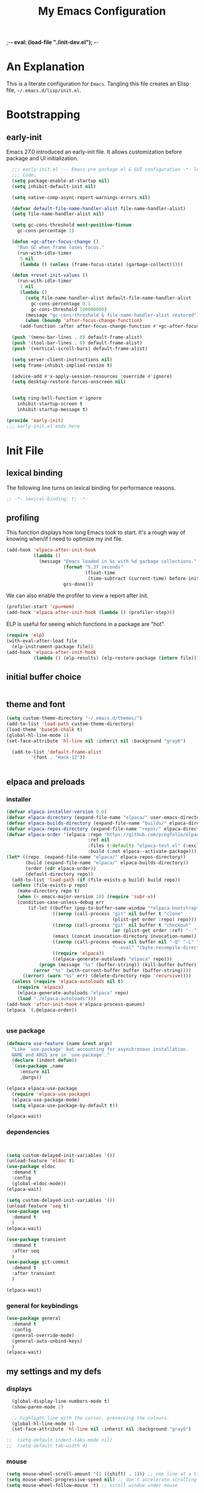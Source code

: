 ;-*- eval: (load-file "./init-dev.el"); -*-
#+title: My Emacs Configuration
#+options: ^:{} html-postamble:nil
#+property: header-args :mkdirp yes :tangle yes :tangle-mode: #o444 :results silent :noweb yes
#+archive: archives/%s::datetree/
#+startup: indent
* An Explanation
This is a literate configuration for =Emacs=.
Tangling this file creates an Elisp file, =~/.emacs.d/lisp/init.el=.
* Bootstrapping
** early-init
:PROPERTIES:
:header-args: :tangle-mode o444 :results silent :tangle ~/.emacs.d/early-init.el
:END:
Emacs 27.0 introduced an early-init file. It allows customization before package and UI initialization.

#+begin_src emacs-lisp :lexical t
    ;;; early-init.el --- Emacs pre package.el & GUI configuration -*- lexical-binding: t; -*-
    ;;; Code:
    (setq package-enable-at-startup nil)
    (setq inhibit-default-init nil)

    (setq native-comp-async-report-warnings-errors nil)

    (defvar default-file-name-handler-alist file-name-handler-alist)
    (setq file-name-handler-alist nil)

    (setq gc-cons-threshold most-positive-fixnum
      gc-cons-percentage 1)

    (defun +gc-after-focus-change ()
      "Run GC when frame loses focus."
      (run-with-idle-timer
       5 nil
       (lambda () (unless (frame-focus-state) (garbage-collect)))))

    (defun +reset-init-values ()
      (run-with-idle-timer
       1 nil
       (lambda ()
         (setq file-name-handler-alist default-file-name-handler-alist
           gc-cons-percentage 0.1
           gc-cons-threshold 100000000)
         (message "gc-cons-threshold & file-name-handler-alist restored")
         (when (boundp 'after-focus-change-function)
       (add-function :after after-focus-change-function #'+gc-after-focus-change)))))

    (push '(menu-bar-lines . 0) default-frame-alist)
    (push '(tool-bar-lines . 0) default-frame-alist)
    (push '(vertical-scroll-bars) default-frame-alist)

    (setq server-client-instructions nil)
    (setq frame-inhibit-implied-resize t)

    (advice-add #'x-apply-session-resources :override #'ignore)
    (setq desktop-restore-forces-onscreen nil)


    (setq ring-bell-function #'ignore
      inhibit-startup-screen t
      inhibit-startup-message t)

  (provide 'early-init)
  ;;; early-init.el ends here
#+end_src

* Init File
** lexical binding
The following line turns on lexical binding for performance reasons.
#+begin_src emacs-lisp :lexical t
;; -*- lexical-binding: t; -*-
#+end_src

** profiling
This function displays how long Emacs took to start.
It's a rough way of knowing when/if I need to optimize my init file.
#+begin_src emacs-lisp :lexical t
  (add-hook 'elpaca-after-init-hook
            (lambda ()
              (message "Emacs loaded in %s with %d garbage collections."
                       (format "%.3f seconds"
                               (float-time
                                (time-subtract (current-time) before-init-time)))
                       gcs-done)))

#+end_src
We can also enable the profiler to view a report after init.
#+begin_src emacs-lisp :lexical t :tangle no
(profiler-start 'cpu+mem)
(add-hook 'elpaca-after-init-hook (lambda () (profiler-stop)))
#+end_src
ELP is useful for seeing which functions in a package are "hot".
#+begin_src emacs-lisp :var file="elpaca" :lexical t :tangle no
(require 'elp)
(with-eval-after-load file
  (elp-instrument-package file))
(add-hook 'elpaca-after-init-hook
          (lambda () (elp-results) (elp-restore-package (intern file))))
#+end_src

** initial buffer choice

#+begin_src emacs-lisp :lexical t

#+end_src

** theme and font
#+begin_src emacs-lisp :lexical t
  (setq custom-theme-directory "~/.emacs.d/themes/")
  (add-to-list 'load-path custom-theme-directory)
  (load-theme 'base16-chalk t)
  (global-hl-line-mode 1)
  (set-face-attribute 'hl-line nil :inherit nil :background "gray6")

    (add-to-list 'default-frame-alist
	       '(font . "Hack-12"))


#+end_src

** elpaca and preloads
*** installer
#+begin_src emacs-lisp :lexical t
(defvar elpaca-installer-version 0.6)
(defvar elpaca-directory (expand-file-name "elpaca/" user-emacs-directory))
(defvar elpaca-builds-directory (expand-file-name "builds/" elpaca-directory))
(defvar elpaca-repos-directory (expand-file-name "repos/" elpaca-directory))
(defvar elpaca-order '(elpaca :repo "https://github.com/progfolio/elpaca.git"
                              :ref nil
                              :files (:defaults "elpaca-test.el" (:exclude "extensions"))
                              :build (:not elpaca--activate-package)))
(let* ((repo  (expand-file-name "elpaca/" elpaca-repos-directory))
       (build (expand-file-name "elpaca/" elpaca-builds-directory))
       (order (cdr elpaca-order))
       (default-directory repo))
  (add-to-list 'load-path (if (file-exists-p build) build repo))
  (unless (file-exists-p repo)
    (make-directory repo t)
    (when (< emacs-major-version 28) (require 'subr-x))
    (condition-case-unless-debug err
        (if-let ((buffer (pop-to-buffer-same-window "*elpaca-bootstrap*"))
                 ((zerop (call-process "git" nil buffer t "clone"
                                       (plist-get order :repo) repo)))
                 ((zerop (call-process "git" nil buffer t "checkout"
                                       (or (plist-get order :ref) "--"))))
                 (emacs (concat invocation-directory invocation-name))
                 ((zerop (call-process emacs nil buffer nil "-Q" "-L" "." "--batch"
                                       "--eval" "(byte-recompile-directory \".\" 0 'force)")))
                 ((require 'elpaca))
                 ((elpaca-generate-autoloads "elpaca" repo)))
            (progn (message "%s" (buffer-string)) (kill-buffer buffer))
          (error "%s" (with-current-buffer buffer (buffer-string))))
      ((error) (warn "%s" err) (delete-directory repo 'recursive))))
  (unless (require 'elpaca-autoloads nil t)
    (require 'elpaca)
    (elpaca-generate-autoloads "elpaca" repo)
    (load "./elpaca-autoloads")))
(add-hook 'after-init-hook #'elpaca-process-queues)
(elpaca `(,@elpaca-order))


#+end_src

*** use package 

#+begin_src emacs-lisp :lexical t
(defmacro use-feature (name &rest args)
  "Like `use-package' but accounting for asynchronous installation.
  NAME and ARGS are in `use-package'."
  (declare (indent defun))
  `(use-package ,name
     :ensure nil
     ,@args))

(elpaca elpaca-use-package
  (require 'elpaca-use-package)
  (elpaca-use-package-mode)
  (setq elpaca-use-package-by-default t))

(elpaca-wait)
#+end_src


*** dependencies
#+begin_src emacs-lisp :lexical t


  (setq custom-delayed-init-variables '())
  (unload-feature 'eldoc t)
  (use-package eldoc
    :demand t
    :config
    (global-eldoc-mode))
  (elpaca-wait)

  (setq custom-delayed-init-variables '())
  (unload-feature 'seq t)
  (use-package seq
    :demand t
    )
  (elpaca-wait)

  (use-package transient
    :demand t
    :after seq
    )
  (use-package git-commit
    :demand t
    :after transient
    )

  (elpaca-wait)
#+end_src

*** general for keybindings
#+begin_src emacs-lisp :lexical t
  (use-package general
    :demand t
    :config
    (general-override-mode)
    (general-auto-unbind-keys)
    )
  (elpaca-wait)

#+end_src


** my settings and my defs
*** displays
#+begin_src emacs-lisp :lexical t
  (global-display-line-numbers-mode t)
  (show-paren-mode 1)

  ;; highlight line with the cursor, preserving the colours.
  (global-hl-line-mode 1)
  (set-face-attribute 'hl-line nil :inherit nil :background "gray6")

;;  (setq-default indent-tabs-mode nil)
;;  (setq-default tab-width 4)

#+end_src

*** mouse 
#+begin_src emacs-lisp :lexical t
(setq mouse-wheel-scroll-amount '(1 ((shift) . 1))) ;; one line at a time
(setq mouse-wheel-progressive-speed nil) ;; don't accelerate scrolling
(setq mouse-wheel-follow-mouse 't) ;; scroll window under mouse

#+end_src
*** Mac os use meta
#+begin_src emacs-lisp :lexical t

  (use-package exec-path-from-shell
    :config
    (when (memq window-system '(mac ns x))
    (exec-path-from-shell-initialize)
    (setq ns-command-modifier 'meta
          ns-option-modifier 'hyper
          ns-right-option-modifier 'super
          )
    )
  )
#+end_src

*** tramp
#+begin_src emacs-lisp :lexical t
    (use-feature tramp
      :config
      (with-eval-after-load "tramp" (add-to-list 'tramp-remote-path 'tramp-own-remote-path))
      )

#+end_src

*** my gc

#+begin_src emacs-lisp :lexical t

(defun my-minibuffer-setup-hook ()
  "Set high gc when minibuffer is open."
  (setq gc-cons-threshold (* 256 1024 1024)))

(defun my-minibuffer-exit-hook ()
  "Set low GC when minibuffer exits."
  (setq gc-cons-threshold 800000))

(add-hook 'minibuffer-setup-hook 'my-minibuffer-setup-hook)
(add-hook 'minibuffer-exit-hook 'my-minibuffer-exit-hook)
#+end_src

*** my focus connections

#+begin_src emacs-lisp :lexical t

      (defun connect-focusvq-home ()
        (interactive)
        (dired "/ssh:sfigueroa@dev.focusvq.com:~"))

      (defun connect-focusvq-ceph ()
        (interactive)
        (dired "/ssh:sfigueroa@dev.focusvq.com:/ceph/var/users/sfigueroa"))

      (defun connect-focusvq-elcano ()
        (interactive)
        (dired "/ssh:sfigueroa@dev.focusvq.com:/ceph/var/elcano"))



    (setq sql-connection-alist
          '(
            (mysql-fds (sql-product 'mysql)
                        (sql-port 0)
                        (sql-server "db.internal.focusvq.com")
                        (sql-user "fds")
                        (sql-password "WnJSuqmND9i0ePYw")
                        (sql-database "fds"))

            (mysql-elcano (sql-product 'mysql)
                        (sql-port 0)
                        (sql-server "db.internal.focusvq.com")
                        (sql-user "fds")
                        (sql-password "WnJSuqmND9i0ePYw")
                        (sql-database "elcano"))
            )
          )


  (general-define-key
   :prefix "H-c"
   "h" 'connect-focusvq-home
   "c" 'connect-focusvq-ceph
   "e" 'connect-focusvq-elcano)

#+end_src

*** recolor ansi
#+begin_src emacs-lisp :lexical t

  (defun ansi-color-on-buffer ()
    "..."
    (interactive)

    (replace-string-in-region "[43m" "[45m" (point-min) (point-max) ) ;; replace yellow highlights
    (replace-string-in-region ";43m" ";45m" (point-min) (point-max) )
    (replace-string-in-region "[34m" "[33m" (point-min) (point-max) ) ;; replace blue text
    (replace-string-in-region ";34m" ";33m" (point-min) (point-max) )
    (ansi-color-apply-on-region (point-min) (point-max)))
  
#+end_src

*** set region writable
This is for when I accidentally make a column in org mode
#+begin_src emacs-lisp :lexical t

(defun set-region-writeable (begin end)
  "Removes the read-only text property from the marked region."
  ;; See http://stackoverflow.com/questions/7410125
  (interactive "r")
  (let ((modified (buffer-modified-p))
        (inhibit-read-only t))
    (remove-text-properties begin end '(read-only t))
    (set-buffer-modified-p modified)))

#+end_src

*** global keys

#+begin_src emacs-lisp :lexical t


   (general-define-key
    "H-r" 'revert-buffer
    "H-l" 'scroll-lock-mode
    "C-x e" 'eshell
    )

#+end_src

*** misc.

#+begin_src emacs-lisp :lexical t

  (put 'upcase-region 'disabled nil)
  (put 'downcase-region 'disabled nil)

  (tool-bar-mode -1)
  (scroll-bar-mode -1)
  (menu-bar-mode t)

  (setq mark-ring-max 4)
  (setq global-mark-ring-max 4)

  (setq initial-buffer-choice t) ;;*scratch*


#+end_src

** local (things like scimax??)
# TODO  (load "/opt/homebrew/opt/scimax/share/emacs/site-lisp/scimax/init.el")

# (add-to-list 'org-babel-load-languages '(sql . t) t)
# (org-babel-do-load-languages 'org-babel-load-languages org-babel-load-languages)

#+begin_src emacs-lisp :lexical t

  ;; (let ((default-directory "~/.emacs.d/lisp/"))
  ;;   (when (file-exists-p default-directory)
  ;;     (normal-top-level-add-to-load-path '("."))
  ;;     (normal-top-level-add-subdirs-to-load-path)))
  
#+end_src

** Install Packages
*** tabbar

#+begin_src emacs-lisp :lexical t
  (use-package tabbar
    :init (tabbar-mode t) 
    :general-config
    (:keymaps 'override 
              "M-S-<up>" 'tabbar-press-home
              "M-S-<left>" 'tabbar-backward-tab
              "M-S-<right>" 'tabbar-forward-tab
              "M-S-<down>" 'tabbar-local-mode
              "C-S-<left>" 'tabbar-move-group-backward
              "C-S-<right>" 'tabbar-move-group-forward   ) 

    :config
    (defun tabbar-buffer-groups ()
      "Return the list of group names the current buffer belongs to.
       This function is a custom function for tabbar-mode's tabbar-buffer-groups.
       This function group all buffers into 3 groups:
       Those Dired, those user buffer, and those emacs buffer.
       Emacs buffer are those starting with “*”."
      (list
       (cond
        ((eq major-mode 'dired-mode)
         "Dired"
         )
        ((eq major-mode 'jupyter-repl-mode)
         "Kernels"
         )
        ((eq major-mode 'js2-mode)
         "js"
         )
        ((eq major-mode 'eshell-mode)
         "Eshell"
         )
        ((eq major-mode 'vterm-mode)
         "Term"
         )
        ((eq major-mode 'go-mode)
         "Go"
         )
        ((eq major-mode 'org-mode)
         "Org"
         )
        ((eq major-mode 'python-mode)
         "Python"
         )
        ((string-equal "*ein:" (substring (buffer-name) 0 5))
         "EIN"
         )
        ((string-equal "*Pyth" (substring (buffer-name) 0 5))
         "Python"
         )
        ((eq major-mode 'php-mode)
         "PHP"
         )
        ((eq major-mode 'csv-mode)
         "CSV"
         )
        ((eq major-mode 'text-mode)
         "TXT"
         )
        ((eq major-mode 'shell-script-mode)
         "Script"
         )
        ((eq major-mode 'sh-mode)
         "Script"
         )
        ((string-equal "*PHP*" (substring (buffer-name) 0 5))
         "PHP"
         )
        ((string-equal "*" (substring (buffer-name) 0 1))
         "Emacs Buffer"
         )
        ((string-equal "magit:" (substring (buffer-name) 0 6))
         "Magit"
         )
        ((eq major-mode 'lispy-mode)
         "Lisp"
         )
        ((eq major-mode 'lisp-mode)
         "Lisp"
         )
        ((eq major-mode 'emacs-lisp-mode)
         "Lisp"
         )
        ((eq major-mode 'image-mode)
         "Images"
         )
        (t
         "Misc"
         )
        )))

    (defun tabbar-move-current-tab-one-place-left ()
      "Move current tab one place left, unless it's already the leftmost."
      (interactive)
      (let* ((bufset (tabbar-current-tabset t))
             (old-bufs (tabbar-tabs bufset))
             (first-buf (car old-bufs))
             (new-bufs (list)))
        (if (string= (buffer-name) (format "%s" (car first-buf)))
            old-bufs                     ; the current tab is the leftmost
          (setq not-yet-this-buf first-buf)
          (setq old-bufs (cdr old-bufs))
          (while (and
                  old-bufs
                  (not (string= (buffer-name) (format "%s" (car (car old-bufs))))))
            (push not-yet-this-buf new-bufs)
            (setq not-yet-this-buf (car old-bufs))
            (setq old-bufs (cdr old-bufs)))
          (if old-bufs ; if this is false, then the current tab's buffer name is mysteriously missing
              (progn
                (push (car old-bufs) new-bufs) ; this is the tab that was to be moved
                (push not-yet-this-buf new-bufs)
                (setq new-bufs (reverse new-bufs))
                (setq new-bufs (append new-bufs (cdr old-bufs))))
            (error "Error: current buffer's name was not found in Tabbar's buffer list."))
          (set bufset new-bufs)
          (tabbar-set-template bufset nil)
          (tabbar-display-update))))

    (defun tabbar-move-current-tab-one-place-right ()
      "Move current tab one place right, unless it's already the rightmost."
      (interactive)
      (let* ((bufset (tabbar-current-tabset t))
             (old-bufs (tabbar-tabs bufset))
             (first-buf (car old-bufs))
             (new-bufs (list)))
        (while (and
                old-bufs
                (not (string= (buffer-name) (format "%s" (car (car old-bufs))))))
          (push (car old-bufs) new-bufs)
          (setq old-bufs (cdr old-bufs)))
        (if old-bufs ; if this is false, then the current tab's buffer name is mysteriously missing
            (progn
              (setq the-buffer (car old-bufs))
              (setq old-bufs (cdr old-bufs))
              (if old-bufs ; if this is false, then the current tab is the rightmost
                  (push (car old-bufs) new-bufs))
              (push the-buffer new-bufs)) ; this is the tab that was to be moved
          (error "Error: current buffer's name was not found in Tabbar's buffer list."))
        (setq new-bufs (reverse new-bufs))
        (setq new-bufs (append new-bufs (cdr old-bufs)))
        (set bufset new-bufs)
        (tabbar-set-template bufset nil)
        (tabbar-display-update)))

    (setq tabbar-buffer-groups-function 'tabbar-buffer-groups)

    (setq tabbar-use-images nil)

    (defun tabbar-move-group-backward ()
      "My version of keeping groups visible."
      (interactive)
      (tabbar-backward-tab)
      (tabbar-press-home)
      )
    (defun tabbar-move-group-forward ()
      "My version of keeping groups visible."
      (interactive)
      (tabbar-forward-tab)
      (tabbar-press-home)
      )

    )
#+end_src

*** smartparens

#+begin_src emacs-lisp :lexical t

  (use-package smartparens
    :config
    (require 'smartparens-config)
    (smartparens-global-mode t)

    :general-config
    (:keymaps 'override
    "M-<up>"  'sp-beginning-of-sexp
    "M-<down>"  'sp-end-of-sexp
    "C-<right>"  'sp-forward-slurp-sexp
    "M-<right>"  'sp-forward-barf-sexp
    "C-<left>"   'sp-backward-slurp-sexp
    "M-<left>"   'sp-backward-barf-sexp
    "C-M-k"  'sp-kill-sexp
    "C-k"    'sp-kill-hybrid-sexp
    "M-k"    'sp-backward-kill-sexp
    "C-M-w"  'sp-copy-sexp
    "M-s s"  'sp-split-sexp
    "M-s j"  'sp-join-sexp
    "M-]"  'sp-backward-unwrap-sexp
    "M-["  'sp-unwrap-sexp
    "C-x C-t"  'sp-transpose-hybrid-sexp)
    )

#+end_src

*** zoom
#+begin_src emacs-lisp :lexical t
  (use-package zoom
    :custom
    (zoom-mode t)
    (zoom-size '(0.618 . 0.618))
  )
#+end_src

*** auto-tangle-mode

#+begin_src emacs-lisp :lexical t

(use-package auto-tangle-mode
  :ensure (auto-tangle-mode
           :host github
           :repo "progfolio/auto-tangle-mode.el"
           :local-repo "auto-tangle-mode")
  :commands (auto-tangle-mode))

#+end_src

*** vterm
#+begin_src emacs-lisp :lexical t
  (use-package vterm
    :ensure t

    )
  (use-package multi-vterm
    :after vterm
    :init
    (setq vterm-tramp-shells '(("ssh" "/usr/bin/zsh")))
    (setq shell-file-name "/bin/bash")
    (setq vterm-shell "/usr/local/bin/zsh")
    :general
    (:keymaps 'override
              "C-x t" 'multi-vterm-project
              "C-x M-t" 'multi-vterm)
    )


#+end_src

*** projectile
#+begin_src emacs-lisp :lexical t

  (use-package projectile
    :config
    (projectile-mode t)
    )

#+end_src

*** dashboard

#+begin_src emacs-lisp :lexical t
  (use-package dashboard

    :config
    (use-package page-break-lines
      :config
          (global-page-break-lines-mode)
          )

    (dashboard-setup-startup-hook)
    (setq initial-buffer-choice (lambda () (get-buffer "*dashboard*")))
    (setq dashboard-banner-logo-title "It's Emacs time!")
    (setq dashboard-startup-banner 'logo)
    (setq dashboard-items '((recents  . 15)
                           (projects . 5)
                          ))
    )

    ;; Value can be
    ;; 'official which displays the official emacs logo
    ;; 'logo which displays an alternative emacs logo
    ;; 1, 2 or 3 which displays one of the text banners


#+end_src

*** ace
**** window
#+begin_src emacs-lisp :lexical t

  (use-package ace-window
    :custom
    (aw-dispatch-always t)
    :init
    (defvar aw-dispatch-alist
    '((?d aw-delete-window "Delete Window")
      (?s aw-swap-window "Swap Windows")
      (?m aw-move-window "Move Window")
      (?b aw-switch-buffer-in-window "Select Buffer")
      (?n aw-flip-window)
      (?B aw-switch-buffer-other-window "Switch Buffer Other Window")
      (?c aw-split-window-fair "Split Fair Window")
      (?h aw-split-window-vert "Split Vert Window")
      (?v aw-split-window-horz "Split Horz Window")
      (?o delete-other-windows "Delete Other Windows")
      (?? aw-show-dispatch-help))
    "List of actions for `aw-dispatch-default'.")
    :general-config
    (:keymap 'override
             "H-SPC" 'ace-window)
    )





#+end_src

**** jump mode
#+begin_src emacs-lisp :lexical t
  (use-package ace-jump-mode
    :general-config
    (:keymap 'override
             "H-j" 'ace-jump-mode)
    )
#+end_src

**** multiple cursors
#+begin_src emacs-lisp :lexical t
  (use-package ace-mc
    :after (ace-jump-mode multiple-cursors)
    :general-config
    ("H-;" 'ace-mc-add-multiple-cursors)
    )
#+end_src

*** undo-tree
#+begin_src emacs-lisp :lexical t

  (use-package undo-tree
    :custom
    (undo-tree-history-directory-alist `(("." . "~/.emacs.d/.saves")))
    (backup-directory-alist `(("." . "~/.emacs.d/.saves")))
    (backup-by-copying t)
    (delete-old-versions t)
    (kept-new-versions 2)
    (kept-old-versions 6)
    (version-control t)       ; use versioned backups
    (undo-tree-enable-undo-in-region t)

    :config
    (global-undo-tree-mode)
    )

#+end_src

*** hydra


#+begin_src emacs-lisp :lexical t
(use-package hydra)
#+end_src

*** drag stuff

#+begin_src emacs-lisp :lexical t
  (use-package drag-stuff
    :config
    (drag-stuff-global-mode 1)
    :general-config
    (:keymap 'override             
             "<C-M-down>" 'drag-stuff-down
             "<C-M-up>" 'drag-stuff-up
             )
    )
#+end_src

*** dumb jump

#+begin_src emacs-lisp :lexical t
  (use-package dumb-jump
    :custom
    (xref-show-definitions-function #'xref-show-definitions-completing-read)
    :after hydra
    :init (add-hook 'xref-backend-functions #'dumb-jump-xref-activate)
    :config
    (add-to-list 'dumb-jump-language-file-exts '(:language "python" :ext "org" :agtype "python" :rgtype "py"))
    (defhydra dumb-jump-hydra (:color blue :columns 3)
              "Dumb Jump"
              ("j" dumb-jump-go "Jump")
              ("o" dumb-jump-go-other-window "Other window")
              ("e" dumb-jump-go-prefer-external "Go external")
              ("x" dumb-jump-go-prefer-external-other-window "Go external other window")
              ("i" dumb-jump-go-prompt "Prompt")
              ("l" dumb-jump-quick-look "Quick look")
              ("b" dumb-jump-back "Back"))
    :general-config
    (:keymap 'override
             "H-h ." 'dumb-jump-hydra/body)
    )

#+end_src

*** Multiple cursors
#+begin_src emacs-lisp :lexical t
  (use-package multiple-cursors

    :general-config
    (:keymap 'override
             "H-<return> e" 'mc/edit-lines
             "H-<return> m" 'mc/mark-more-like-this-extended
             "H-<return> a" 'mc/mark-all-like-this
             "H-<return> n" 'mc/insert-numbers
             "H-<return> l" 'mc/insert-letters
             )
    ("C-;" 'mc-hide-unmatched-lines-mode)
    )

#+end_src

*** HL todo

#+begin_src emacs-lisp :lexical t
  (use-package hl-todo
    :custom
    (hl-todo-keyword-faces
     '(("TODO"   . "#934b9c")
       ("NOTE"  . "#1E90FF")
       ("HACK"  . "#CC6200")
       ("BUG"  . "#FF0000")
       ))
    :config
    (global-hl-todo-mode)
    :general-config
  (:keymap 'override
           "H-t t" 'hl-todo-insert
           "H-t n" 'hl-todo-next
           "H-t p" 'hl-todo-previous
           )
  )
#+end_src

*** highlight indend guides

#+begin_src emacs-lisp :lexical t
  (use-package indent-bars
    :ensure (indent-bars :type git :host github :repo "jdtsmith/indent-bars")
    :hook (prog-mode . indent-bars-mode)) ; or whichever modes you prefer

       ;; (use-package highlight-indent-guides
       ;; :hook (prog-mode . highlight-indent-guides-mode)
   ;;    :init
     ;  (setq highlight-indent-guides-method 'bitmap)
     ;  (setq highlight-indent-guides-responsive 'top)  
     ;;    )
#+end_src

*** magit

#+begin_src emacs-lisp :lexical t

  (use-package magit
    :defer t
    :general-config
    (:keymap 'override
             "C-x g" 'magit-status
             )
    :config
    (setenv "GIT_ASKPASS" "git-gui--askpass")
    )


#+end_src

*** yas
#+begin_src emacs-lisp :lexical t

  (use-package yasnippet
    :config
    (yas-global-mode 1)
    )

  (use-package yasnippet-snippets
    :defer t
    :after yasnippet)
  ;; (require-package 'ivy-yasnippet)
  ;; (global-set-key (kbd "H-,") 'ivy-yasnippet)

#+end_src

*** popper
#+begin_src emacs-lisp :lexical t

  (use-package popper
    :init
    (setq popper-group-function 'nil) ; projectile projects #'popper-group-by-projectile
    (setq popper-reference-buffers
          '("\\*Messages\\*"
            "Output\\*$"
            "\\*Async Shell Command\\*"
            help-mode
            compilation-mode
            image-mode
            ))

    ;; Match eshell, shell, term and/or vterm buffers
    (setq popper-reference-buffers
          (append popper-reference-buffers
                  '("^\\*eshell.*\\*$" eshell-mode ;eshell as a popup
                    "^\\*shell.*\\*$"  shell-mode  ;shell as a popup
                    "^\\*term.*\\*$"   term-mode   ;term as a popup
                    "^\\*vterm.*\\*$"  vterm-mode  ;vterm as a popup
                    "^\\*jupyter-repl*\\*$" jupyter-repl-mode
                    )))

    :general-config
    (:keymap 'override
             "s-;" 'popper-toggle
             "s-M-;" 'popper-cycle
             "s-C-;" 'popper-toggle-type
             )

    :config
    (popper-mode)
    (popper-echo-mode)                ; For echo area hints
    )


#+end_src

*** python
**** python
#+begin_src emacs-lisp :lexical t

  (use-feature python
    :defer t
    :config
    :general-config
    (:keymaps 'python-mode-map
              "H-<left>" 'python-indent-shift-left
              "H-<right>" 'python-indent-shift-right
              )
    )
#+end_src

**** yapify
#+begin_src emacs-lisp :lexical t
  (use-package yapfify
    :defer t
    :hook (python-mode . yapf-mode))
    ;; (add-hook 'python-mode-hook 'yapf-mode)
#+end_src

*** eglot
#+begin_src emacs-lisp :lexical t
  (use-package eglot
    :hook (python-mode . eglot)
    :config
    (defun start-eglot-python (env)
      (interactive "sPython env: ")
      (let* (
             (mypath (concat
                      (shell-command-to-string "conda info --base | tr -d '\n'")
                      (concat "/envs/" env "/bin/pylsp")
                      )
                     )
             )
        (kill-new mypath)
        (call-interactively 'eglot)
        )
      )
    (setq-default eglot-workspace-configuration
                  '(:pylsp (:plugins (
                                      :pylint (:enabled :json-false)
                                      :autopep8 (:enabled :json-false)
                                      :yapf (:enabled :json-false)
                                      ))
                           ))
    )

  (use-package jsonrpc
    :defer t
    )

  (use-package flycheck-eglot
    :config
    (global-flycheck-eglot-mode 1))

#+end_src

*** flycheck
#+begin_src emacs-lisp :lexical t

  (use-package flycheck
    :defer t)  

#+end_src

*** Ivy and Swiper
#+begin_src emacs-lisp :lexical t

  (use-package ivy
    :init
    (setq ivy-use-virtual-buffers t)
    (setq ivy-virtual-abbreviate 'full)
    (setq ivy-re-builders-alist '((t . ivy--regex-ignore-order)))
    (setq ivy-height 12)
    (setq ivy-display-style 'fancy)
    (setq ivy-count-format "[%d/%d] ")
    (setq ivy-initial-inputs-alist nil)
    (setq ivy-use-selectable-prompt t)
    (setq ivy-magic-slash-non-match-action 'ivy-magic-slash-non-match-create)
    :after (counsel)
    :config  
    (ivy-mode t)
    ;; (require-package 'ivy-hydra)
    :general-config
    (:keymap 'override
             "C-x C-f" 'counsel-find-file
             "C-c f" 'counsel-describe-function
             "C-c u" 'counsel-unicode-char
             )
    )

  (use-package swiper
    :config
    (defadvice swiper (before dotemacs activate)
      (setq gc-cons-threshold most-positive-fixnum))
    (defadvice swiper-all (before dotemacs activate)
      (setq gc-cons-threshold most-positive-fixnum))

    :general-config
    (:keymap 'override
             "C-s" 'swiper)
    )

#+end_src

*** counsel

#+begin_src emacs-lisp :lexical t
(use-package counsel)
#+end_src

*** org
**** org general

#+begin_src emacs-lisp :lexical t
    (use-feature org
      :defer t
      :custom
      (enable-local-variables t)
      (org-display-remote-inline-images 'cache)
      (org-startup-folded t)
      (org-startup-indented t)
      (org-log-done t)

      :general-config
      (:keymap 'org-mode-map
               "C-M-<up>" 'org-shiftmetaup
               "C-M-<down>" 'org-shiftmetadown
               "C-M-<left>" 'org-shiftmetaleft
               "C-M-<right>" 'org-shiftmetaright
               "C-M-S-<left>" 'org-shiftcontrolleft
               "C-M-S-<right>" 'org-shiftcontrolright
               )

      :config
  ;;      (visual-line-mode)
  ;;  (display-line-numbers-mode)
      ;; (add-hook 'org-mode-hook (lambda ()
      ;;                            (visual-line-mode)))

      (add-hook 'org-mode-hook (lambda ()
                                 (setq-local seth-jupyter-execution-count 1)))
      (setq seth-jupyter-execution-count 1)
      (defun org-babel-add-time-stamp-after-execute-before-src-block ()
        ;; (sleep-for 2)
        (end-of-line)
        (save-excursion
          (search-backward "#+BEGIN_SRC" 0 t)
          (forward-line -1)
          (beginning-of-line)

          (when (not (or
                      (looking-at "[[:space:]]*$")
                      (looking-at "#\\+LASTRUN:")))
            (forward-line 1)
            (newline)
            (forward-line -1))
          (when (looking-at "#\\+LASTRUN:")
            (delete-region (pos-bol) (1- (pos-bol 2)))
            )
          (insert (concat
                   "#+LASTRUN: "
                   (format-time-string "[%Y-%m-%d %a %H:%M:%S]" (current-time))
                   " ["
                   (int-to-string seth-jupyter-execution-count)
                   "]"
                   ))
          (setq-local seth-jupyter-execution-count (1+ seth-jupyter-execution-count))    
          ))

      (add-hook 'org-babel-after-execute-hook
                'org-babel-add-time-stamp-after-execute-before-src-block)
      )

    ;; Backend for HTML Table export

    ;;(require 'ox-html)
    ;;(defun ox-mrkup-filter-bold
    ;;    (text back-end info)
    ;;  "Markup TEXT as <bold>TEXT</bold>. Ignore BACK-END and INFO."
    ;;  (format "<bold>%s</bold>" text))
    ;;
    ;;(org-export-define-derived-backend 'htmlTable 'html
    ;;  :filters-alist
    ;;  '((:filter-body . ox-mrkup-filter-body)
    ;;    ))

#+end_src

**** org modern

#+begin_src emacs-lisp :lexical t

  (use-package org-modern
    :hook (org-mode)
    :defer t
    :custom-face
    (org-block-begin-line   ((t (:inherit org-block :background "#1d2021" :foreground "#d9b466" :extend t))))
    (org-block-end-line     ((t (:inherit org-block-begin-line :foreground "#6b7d70"))))
    (org-document-info      ((t (:foreground "#d5c4a1" :weight bold))))
    (org-document-info-keyword    ((t (:inherit shadow))))
    (org-document-title     ((t (:foreground "#fbf1c7" :weight bold :height 1.4))))
    (org-meta-line          ((t (:inherit shadow))))
    (org-target             ((t (:height 0.7 :inherit shadow))))
    (org-link               ((t (:foreground "#b8bb26" :background "#32302f" :overline nil))))  ;; 
    (org-indent             ((t (:inherit org-hide))))
    (org-indent             ((t (:inherit (org-hide fixed-pitch)))))
    (org-footnote           ((t (:foreground "#8ec07c" :background "#32302f" :overline nil))))
    (org-ref-cite-face      ((t (:foreground "#fabd2f" :background "#32302f" :overline nil))))  ;; 
    (org-ref-ref-face       ((t (:foreground "#83a598" :background "#32302f" :overline nil))))
    (org-ref-label-face     ((t (:inherit shadow :box t))))
    (org-drawer             ((t (:inherit shadow))))
    (org-property-value     ((t (:inherit org-document-info))) t)
    (org-tag                ((t (:inherit shadow))))
    (org-date               ((t (:foreground "#83a598" :underline t))))
    (org-verbatim           ((t (:inherit org-block :background "#3c3836" :foreground "#d5c4a1"))))
    (org-code               ((t (:inherit org-verbatim :background "#181818" :foreground "#90d1fc"))))
    (org-quote              ((t (:inherit org-block :slant italic))))
    (org-level-1            ((t (:background "#181818" :weight bold :height 1.3 :overline nil :underline t :extend t)))) ;; Blue :foreground "#3375a8"
    (org-level-2            ((t (:foreground "#8ec07c" :background "#181818" :weight bold :height 1.2 :overline nil :extend t)))) ;; Aqua
    (org-level-3            ((t (:foreground "#b8bb26" :background "#181818" :weight bold :height 1.1 :overline nil :extend t)))) ;; Green
    (org-level-4            ((t (:foreground "#fabd2f" :background "#181818" :weight bold :height 1.1 :overline nil :extend t)))) ;; Yellow
    (org-level-5            ((t (:foreground "#fe8019" :background "#181818" :weight bold :height 1.1 :overline nil :extend t)))) ;; Orange
    (org-level-6            ((t (:foreground "#fb4934" :background "#181818" :weight bold :height 1.1 :overline nil :extend t)))) ;; Red
    (org-level-7            ((t (:foreground "#d3869b" :background "#181818" :weight bold :height 1.1 :overline nil :extend t)))) ;; Blue
    (org-level-8            ((t (:background "#181818" :weight bold :height 1.1 :overline nil :extend t))))
    (org-headline-done      ((t (:foreground "#5ca637" :background "#181818" :weight bold :overline nil :extend t)))) ;; Gray
    (org-headline-todo      ((t (:foreground "#d45555" :background "#181818" :weight bold :overline nil :extend t)))) ;; Gray
    (org-ellipsis           ((t (:inherit shadow :height 1.0 :weight bold :extend t))))
    (org-latex-and-related  ((t (:inherit org-block :extend t))))                                                   
    (org-table              ((t (:foreground "#d5c4a1" ))))
    (org-checkbox           ((t (:foreground "#ffc4a1" :height 1.3))))
  ;;;                                )
    :config
    (setq-local line-spacing 0.1)
    (font-lock-add-keywords
     'org-mode
     `(("^[ \t]*\\(?:[-+*]\\|[0-9]+[).]\\)[ \t]+\\(\\(?:\\[@\\(?:start:\\)?[0-9]+\\][ \t]*\\)?\\[\\(?:X\\|\\([0-9]+\\)/\\2\\)\\][^\n]*\n\\)" 1 'org-headline-done prepend))
     'append)

    (font-lock-add-keywords
     'org-mode
     `(("^[ \t]*\\(?:[-+*]\\|[0-9]+[).]\\)[ \t]+\\(\\(?:\\[@\\(?:start:\\)?[0-9]+\\][ \t]*\\)?\\[\\(?:-\\|\\([0-9]+\\)/\\2\\)\\][^\n]*\n\\)" 1 'org-headline-todo prepend))
     'append)

    (setq
     ;; Edit settings
     org-babel-min-lines-for-block-output 1
     org-auto-align-tags nil
     org-tags-column 0
     org-catch-invisible-edits 'show-and-error
     org-special-ctrl-a/e t
     org-insert-heading-respect-content t

     ;; Org styling, hide markup etc.
     org-hide-emphasis-markers t
     org-pretty-entities nil

     ;; Agenda styling
     org-agenda-tags-column 0
     org-agenda-block-separator ?─
     org-agenda-time-grid
     '((daily today require-timed)
       (800 1000 1200 1400 1600 1800 2000)
       " ┄┄┄┄┄ " "┄┄┄┄┄┄┄┄┄┄┄┄┄┄┄")
     org-agenda-current-time-string
     "⭠ now ─────────────────────────────────────────────────"

     org-agenda-ndays 7
     org-deadline-warning-days 10
     org-agenda-show-all-dates t
     org-agenda-start-on-weekday nil
     org-reverse-note-order t
     org-fast-tag-selection-single-key (quote expert)
     org-log-into-drawer t
     org-image-actual-width nil
     org-export-with-drawers t
     )
    )


#+end_src

**** org jupyter
*** company
#+begin_src emacs-lisp :lexical t
  (use-package company
    :custom
    (company-idle-delay 0.5)
    (company-minimum-prefix-length 2)
    (company-require-match 'never)
    (company-show-numbers t)
    (company-tooltip-limit 20)
    (company-dabbrev-downcase nil)
    (company-dabbrev-ignore-case t)
    (company-dabbrev-code-ignore-case t)
    (company-dabbrev-code-everywhere t)
    (company-etags-ignore-case t)

    :general-config
    (:keymap 'override
             "C-<tab>" #'company-other-backend)
    :config
    (global-company-mode 1)
    )

#+end_src

*** lsp-bridge

#+begin_src emacs-lisp :lexical t

  ;;;  (use-package lsp-bridge
  ;;;    :after (yasnippet)
  ;;;    :ensure (lsp-bridge :type git :host github :repo "manateelazycat/lsp-bridge" 
  ;;;                        :files (:defaults "*.el" "*.py" "acm" "core" "langserver" "multiserver" "resources")
  ;;;                        :build (:not elpaca--byte-compile))
  ;;;    :init
  ;;;    (setq lsp-bridge-complete-manually t)
  ;;;    (setq lsp-bridge-enable-with-tramp t)
  ;;;    (setq lsp-bridge-python-lsp-server "pylsp")
  ;;;
  ;;;    (setq lsp-bridge-remote-start-automatically t)
  ;;;
  ;;;
  ;;;    (setq lsp-bridge-remote-python-command "/home/sfigueroa/python_envs/envs/seth-py311-dev/bin/python3")
  ;;;    (setq lsp-bridge-remote-python-file "/home/sfigueroa/.emacs.d/elpaca/builds/lsp-bridge/lsp-bridge.py")
  ;;;    (setq lsp-bridge-remote-log "/home/sfigueroa/.emacs.d/elpaca/builds/lsp-bridge/lbr_log.txt")
  ;;;
  ;;;
  ;;;    ;; (setq lsp-bridge-remote-start-automatically t)
  ;;;
  ;;;
  ;;;    (global-lsp-bridge-mode)
  ;;;
  ;;;    :general-config
  ;;;    (:keymap 'override
  ;;;             "C-<tab>" 'lsp-bridge-popup-complete-menu)
  ;;;    )
  ;;;
    ;; :hook (prog-mode . indent-bars-mode)) ; or whichever modes you prefer

    ;; (use-package highlight-indent-guides
    ;; :hook (prog-mode . highlight-indent-guides-mode)
    ;;    :init
                                            ;  (setq highlight-indent-guides-method 'bitmap)
                                            ;  (setq highlight-indent-guides-responsive 'top)  
    ;;    )

#+end_src

*** dired

#+begin_src emacs-lisp :lexical t
  (use-package all-the-icons
    :defer t
    ;;      :hook dired-mode
    )
  (use-package all-the-icons-dired
    :custom
    (all-the-icons-dired-monochrome nil)
    :hook dired-mode
    :defer t)
  ;; (all-the-icons-install-fonts)
  (use-package dired-subtree
    :after dired

    :config
    (define-key dired-mode-map (kbd "H-r") 'dired-subtree-remove)
    (define-key dired-mode-map (kbd "<tab>") 'dired-subtree-toggle)
    (define-key dired-mode-map (kbd "H-p") 'dired-subtree-up)
    (define-key dired-mode-map (kbd "H-n") 'dired-subtree-down)
    (define-key dired-mode-map (kbd "H-<up>") 'dired-subtree-beginning)
    (define-key dired-mode-map (kbd "H-<down>") 'dired-subtree-end)
    (define-key dired-mode-map (kbd "H-m") 'dired-subtree-mark-subtree)
    (define-key dired-mode-map (kbd "H-u") 'dired-subtree-unmark-subtree)


    )

  (use-package dired-filter
    :hook dired-mode
    :defer t
    :custom
    (dired-listing-switches "-alogh")
    )

  (use-feature dired
    :defer t
    :general-config
    (:keymap 'override
             "C-x d" 'seth/dired-side-vc)
    :config
    (when (string= system-type "darwin")       
      (setq dired-use-ls-dired nil))
    (defun seth/dired-side--vc (directory)
      "Open the root directory of the current version-controlled repository or th present working directory with `dired' and bespoke window parameters."
      (let* (
             (backend (vc-responsible-backend directory t))
             (dir (if (eq backend nil)
                      directory
                    (expand-file-name (vc-call-backend backend 'root directory))))
             (dired_dir (dired-noselect dir))
             (path-list (split-string (first (last (split-string directory dir))) "/"))
             )
        (display-buffer-in-side-window
         dired_dir `((side . left)
                     (slot . 0)
                     (window-width . 0.3)
                     (window-parameters) . ((no-other-window . t)
                                            (no-delete-other-windows . t)
                                            (mode-line-format . (" " "%b"))
                                            )
                     )
         )
        (with-current-buffer dired_dir
          (setq window-size-fixed 'width)
          (switch-to-buffer-other-frame dired_dir)
          (revert-buffer)
          (dired-hide-details-mode)
          (goto-char 0)
          (cl-loop for p in path-list do
                   (goto-char (search-forward p))
                   (dired-subtree-insert)
                   )
          )
        )
      )

    (defun seth/dired-side-vc (&optional initial-input)
      "Open the root directory of the current version-controlled repository or th present working directory with `dired' and bespoke window parameters."
      (interactive) 

      (ivy-read "Dired: " #'read-file-name-internal
                :matcher #'counsel--find-file-matcher
                :initial-input initial-input
                :action (lambda (d) (seth/dired-side--vc (expand-file-name d)))
                :preselect (counsel--preselect-file)
                :require-match 'confirm-after-completion
                :history 'file-name-history
                :keymap counsel-find-file-map
                :caller 'counsel-dired)
      )    
    )

#+end_src
**** 
* End 

#+begin_src emacs-lisp :lexical t


#+end_src


#+begin_src emacs-lisp :lexical t

#+end_src

